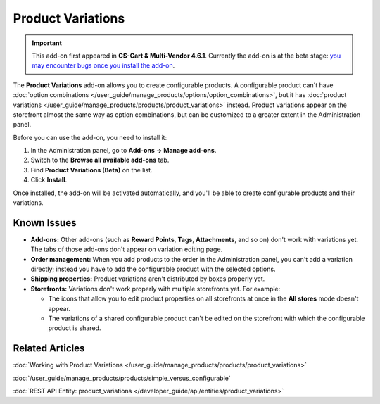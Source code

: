 ******************
Product Variations
******************

.. important::

    This add-on first appeared in **CS-Cart & Multi-Vendor 4.6.1**. Currently the add-on is at the beta stage: `you may encounter bugs once you install the add-on <https://www.cs-cart.com/bug-fixing.html>`_.

The **Product Variations** add-on allows you to create configurable products. A configurable product can't have :doc:`option combinations </user_guide/manage_products/options/option_combinations>`, but it has :doc:`product variations </user_guide/manage_products/products/product_variations>` instead. Product variations appear on the storefront almost the same way as option combinations, but can be customized to a greater extent in the Administration panel.

.. image:: img/list_of_variations.png
    :align: center
    :alt: Configurable products can have product variations (child products) based on options.

Before you can use the add-on, you need to install it:

#. In the Administration panel, go to **Add-ons → Manage add-ons**.

#. Switch to the **Browse all available add-ons** tab.

#. Find **Product Variations (Beta)** on the list.

#. Click **Install**.

Once installed, the add-on will be activated automatically, and you'll be able to create configurable products and their variations.

============
Known Issues
============

* **Add-ons:** Other add-ons (such as **Reward Points**, **Tags**, **Attachments**, and so on) don't work with variations yet. The tabs of those add-ons don't appear on variation editing page.

* **Order management:** When you add products to the order in the Administration panel, you can't add a variation directly; instead you have to add the configurable product with the selected options.

* **Shipping properties:** Product variations aren't distributed by boxes properly yet.

* **Storefronts:** Variations don't work properly with multiple storefronts yet. For example:

  * The icons that allow you to edit product properties on all storefronts at once in the **All stores** mode doesn't appear.

  * The variations of a shared configurable product can't be edited on the storefront with which the configurable product is shared.

================
Related Articles
================

:doc:`Working with Product Variations </user_guide/manage_products/products/product_variations>`

:doc:`/user_guide/manage_products/products/simple_versus_configurable`

:doc:`REST API Entity: product_variations </developer_guide/api/entities/product_variations>`
